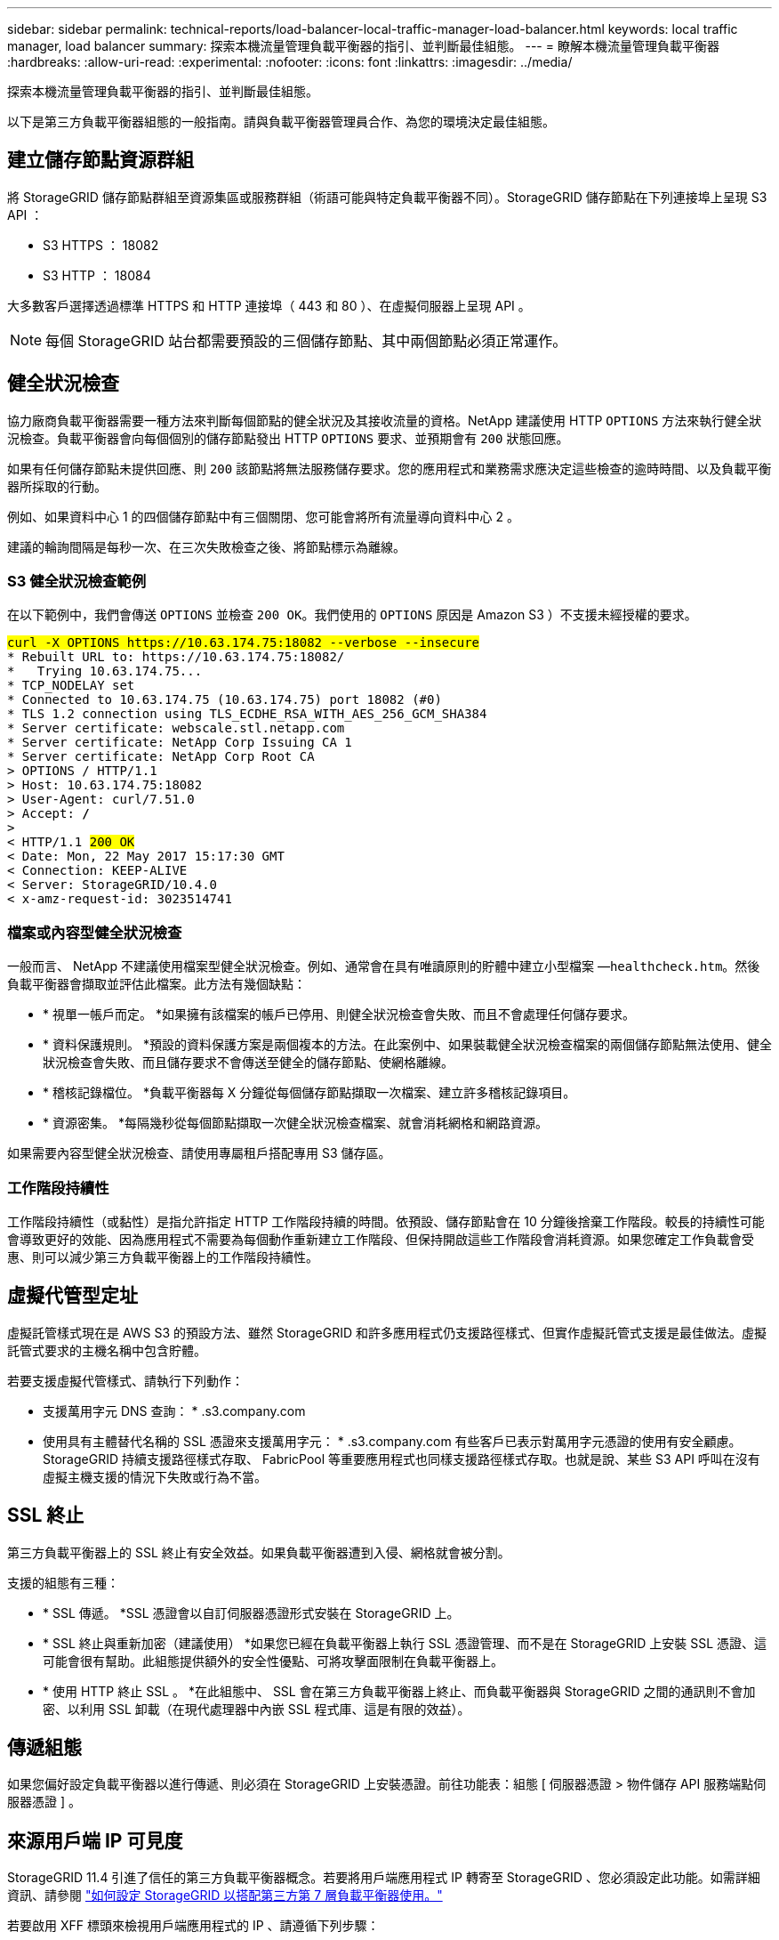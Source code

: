 ---
sidebar: sidebar 
permalink: technical-reports/load-balancer-local-traffic-manager-load-balancer.html 
keywords: local traffic manager, load balancer 
summary: 探索本機流量管理負載平衡器的指引、並判斷最佳組態。 
---
= 瞭解本機流量管理負載平衡器
:hardbreaks:
:allow-uri-read: 
:experimental: 
:nofooter: 
:icons: font
:linkattrs: 
:imagesdir: ../media/


[role="lead"]
探索本機流量管理負載平衡器的指引、並判斷最佳組態。

以下是第三方負載平衡器組態的一般指南。請與負載平衡器管理員合作、為您的環境決定最佳組態。



== 建立儲存節點資源群組

將 StorageGRID 儲存節點群組至資源集區或服務群組（術語可能與特定負載平衡器不同）。StorageGRID 儲存節點在下列連接埠上呈現 S3 API ：

* S3 HTTPS ： 18082
* S3 HTTP ： 18084


大多數客戶選擇透過標準 HTTPS 和 HTTP 連接埠（ 443 和 80 ）、在虛擬伺服器上呈現 API 。


NOTE: 每個 StorageGRID 站台都需要預設的三個儲存節點、其中兩個節點必須正常運作。



== 健全狀況檢查

協力廠商負載平衡器需要一種方法來判斷每個節點的健全狀況及其接收流量的資格。NetApp 建議使用 HTTP `OPTIONS` 方法來執行健全狀況檢查。負載平衡器會向每個個別的儲存節點發出 HTTP `OPTIONS` 要求、並預期會有 `200` 狀態回應。

如果有任何儲存節點未提供回應、則 `200` 該節點將無法服務儲存要求。您的應用程式和業務需求應決定這些檢查的逾時時間、以及負載平衡器所採取的行動。

例如、如果資料中心 1 的四個儲存節點中有三個關閉、您可能會將所有流量導向資料中心 2 。

建議的輪詢間隔是每秒一次、在三次失敗檢查之後、將節點標示為離線。



=== S3 健全狀況檢查範例

在以下範例中，我們會傳送 `OPTIONS` 並檢查 `200 OK`。我們使用的 `OPTIONS` 原因是 Amazon S3 ）不支援未經授權的要求。

[listing, subs="verbatim,quotes"]
----
##curl -X OPTIONS https://10.63.174.75:18082 --verbose --insecure##
* Rebuilt URL to: https://10.63.174.75:18082/
*   Trying 10.63.174.75...
* TCP_NODELAY set
* Connected to 10.63.174.75 (10.63.174.75) port 18082 (#0)
* TLS 1.2 connection using TLS_ECDHE_RSA_WITH_AES_256_GCM_SHA384
* Server certificate: webscale.stl.netapp.com
* Server certificate: NetApp Corp Issuing CA 1
* Server certificate: NetApp Corp Root CA
> OPTIONS / HTTP/1.1
> Host: 10.63.174.75:18082
> User-Agent: curl/7.51.0
> Accept: */*
>
< HTTP/1.1 ##200 OK##
< Date: Mon, 22 May 2017 15:17:30 GMT
< Connection: KEEP-ALIVE
< Server: StorageGRID/10.4.0
< x-amz-request-id: 3023514741
----


=== 檔案或內容型健全狀況檢查

一般而言、 NetApp 不建議使用檔案型健全狀況檢查。例如、通常會在具有唯讀原則的貯體中建立小型檔案 —`healthcheck.htm`。然後負載平衡器會擷取並評估此檔案。此方法有幾個缺點：

* * 視單一帳戶而定。 *如果擁有該檔案的帳戶已停用、則健全狀況檢查會失敗、而且不會處理任何儲存要求。
* * 資料保護規則。 *預設的資料保護方案是兩個複本的方法。在此案例中、如果裝載健全狀況檢查檔案的兩個儲存節點無法使用、健全狀況檢查會失敗、而且儲存要求不會傳送至健全的儲存節點、使網格離線。
* * 稽核記錄檔位。 *負載平衡器每 X 分鐘從每個儲存節點擷取一次檔案、建立許多稽核記錄項目。
* * 資源密集。 *每隔幾秒從每個節點擷取一次健全狀況檢查檔案、就會消耗網格和網路資源。


如果需要內容型健全狀況檢查、請使用專屬租戶搭配專用 S3 儲存區。



=== 工作階段持續性

工作階段持續性（或黏性）是指允許指定 HTTP 工作階段持續的時間。依預設、儲存節點會在 10 分鐘後捨棄工作階段。較長的持續性可能會導致更好的效能、因為應用程式不需要為每個動作重新建立工作階段、但保持開啟這些工作階段會消耗資源。如果您確定工作負載會受惠、則可以減少第三方負載平衡器上的工作階段持續性。



== 虛擬代管型定址

虛擬託管樣式現在是 AWS S3 的預設方法、雖然 StorageGRID 和許多應用程式仍支援路徑樣式、但實作虛擬託管式支援是最佳做法。虛擬託管式要求的主機名稱中包含貯體。

若要支援虛擬代管樣式、請執行下列動作：

* 支援萬用字元 DNS 查詢： * .s3.company.com
* 使用具有主體替代名稱的 SSL 憑證來支援萬用字元： * .s3.company.com 有些客戶已表示對萬用字元憑證的使用有安全顧慮。StorageGRID 持續支援路徑樣式存取、 FabricPool 等重要應用程式也同樣支援路徑樣式存取。也就是說、某些 S3 API 呼叫在沒有虛擬主機支援的情況下失敗或行為不當。




== SSL 終止

第三方負載平衡器上的 SSL 終止有安全效益。如果負載平衡器遭到入侵、網格就會被分割。

支援的組態有三種：

* * SSL 傳遞。 *SSL 憑證會以自訂伺服器憑證形式安裝在 StorageGRID 上。
* * SSL 終止與重新加密（建議使用） *如果您已經在負載平衡器上執行 SSL 憑證管理、而不是在 StorageGRID 上安裝 SSL 憑證、這可能會很有幫助。此組態提供額外的安全性優點、可將攻擊面限制在負載平衡器上。
* * 使用 HTTP 終止 SSL 。 *在此組態中、 SSL 會在第三方負載平衡器上終止、而負載平衡器與 StorageGRID 之間的通訊則不會加密、以利用 SSL 卸載（在現代處理器中內嵌 SSL 程式庫、這是有限的效益）。




== 傳遞組態

如果您偏好設定負載平衡器以進行傳遞、則必須在 StorageGRID 上安裝憑證。前往功能表：組態 [ 伺服器憑證 > 物件儲存 API 服務端點伺服器憑證 ] 。



== 來源用戶端 IP 可見度

StorageGRID 11.4 引進了信任的第三方負載平衡器概念。若要將用戶端應用程式 IP 轉寄至 StorageGRID 、您必須設定此功能。如需詳細資訊、請參閱 https://kb.netapp.com/Advice_and_Troubleshooting/Hybrid_Cloud_Infrastructure/StorageGRID/How_to_configure_StorageGRID_to_work_with_third-party_Layer_7_load_balancers["如何設定 StorageGRID 以搭配第三方第 7 層負載平衡器使用。"^]

若要啟用 XFF 標頭來檢視用戶端應用程式的 IP 、請遵循下列步驟：

.步驟
. 在稽核記錄中記錄用戶端 IP 。
. 使用 `aws:SourceIp` S3 儲存區或群組原則。




=== 負載平衡策略

大多數負載平衡解決方案都提供多種負載平衡策略。以下是常見策略：

* * 循環 *通用配戴、但節點數極少、大型傳輸會阻塞單一節點。
* * 最少連線。 *非常適合小型和混合式物件工作負載、因此所有節點的連線分配均相同。


隨著可選擇的儲存節點數量增加、演算法的選擇變得不那麼重要。



=== 資料路徑

所有資料都會流經本機流量管理器負載平衡器。StorageGRID 不支援直接伺服器路由（ DSR ）。



==== 驗證連線的發佈

若要驗證您的方法是否在儲存節點之間平均分配負載、請檢查指定站台中每個節點上建立的工作階段：

* * UI 方法。 *前往功能表： Support[ 指標 > S3 概觀 > LDR HTTP 工作階段 ]
* * 指標 API *使用 `storagegrid_http_sessions_incoming_currently_established`

